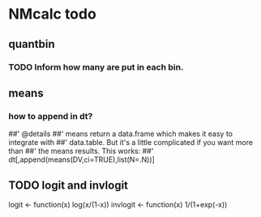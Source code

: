 * NMcalc todo
** quantbin
*** TODO Inform how many are put in each bin. 
** means
*** how to append in dt?
##' @details
##' means return a data.frame which makes it easy to integrate with
##' data.table. But it's a little complicated if you want more than
##' the means results. This works:
##' dt[,append(means(DV,ci=TRUE),list(N=.N))]
** TODO logit and invlogit
logit <- function(x) log(x/(1-x))
invlogit <- function(x) 1/(1+exp(-x))
